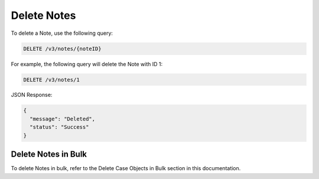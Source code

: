 Delete Notes
------------

To delete a Note, use the following query:

.. code::

    DELETE /v3/notes/{noteID}

For example, the following query will delete the Note with ID 1:

.. code::

    DELETE /v3/notes/1

JSON Response:

.. code:: json

    {
      "message": "Deleted",
      "status": "Success"
    }

Delete Notes in Bulk
^^^^^^^^^^^^^^^^^^^^

To delete Notes in bulk, refer to the Delete Case Objects in Bulk section in this documentation.